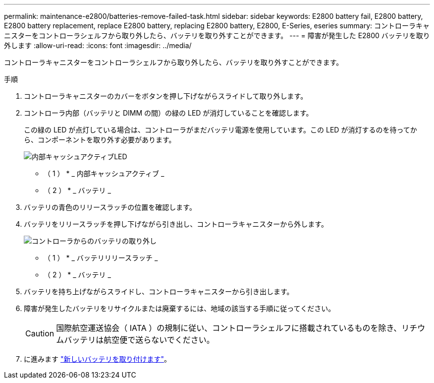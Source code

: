 ---
permalink: maintenance-e2800/batteries-remove-failed-task.html 
sidebar: sidebar 
keywords: E2800 battery fail, E2800 battery, E2800 battery replacement, replace E2800 battery, replacing E2800 battery, E2800, E-Series, eseries 
summary: コントローラキャニスターをコントローラシェルフから取り外したら、バッテリを取り外すことができます。 
---
= 障害が発生した E2800 バッテリを取り外します
:allow-uri-read: 
:icons: font
:imagesdir: ../media/


[role="lead"]
コントローラキャニスターをコントローラシェルフから取り外したら、バッテリを取り外すことができます。

.手順
. コントローラキャニスターのカバーをボタンを押し下げながらスライドして取り外します。
. コントローラ内部（バッテリと DIMM の間）の緑の LED が消灯していることを確認します。
+
この緑の LED が点灯している場合は、コントローラがまだバッテリ電源を使用しています。この LED が消灯するのを待ってから、コンポーネントを取り外す必要があります。

+
image::../media/28_dwg_e2800_internal_cache_active_led_maint-e2800.gif[内部キャッシュアクティブLED]

+
* （ 1 ） * _ 内部キャッシュアクティブ _

+
* （ 2 ） * _ バッテリ _

. バッテリの青色のリリースラッチの位置を確認します。
. バッテリをリリースラッチを押し下げながら引き出し、コントローラキャニスターから外します。
+
image::../media/28_dwg_e2800_remove_battery_maint-e2800.gif[コントローラからのバッテリの取り外し]

+
* （ 1 ） * _ バッテリリリースラッチ _

+
* （ 2 ） * _ バッテリ _

. バッテリを持ち上げながらスライドし、コントローラキャニスターから引き出します。
. 障害が発生したバッテリをリサイクルまたは廃棄するには、地域の該当する手順に従ってください。
+

CAUTION: 国際航空運送協会（ IATA ）の規制に従い、コントローラシェルフに搭載されているものを除き、リチウムバッテリは航空便で送らないでください。

. に進みます link:batteries-install-new-task.html["新しいバッテリを取り付けます"]。

